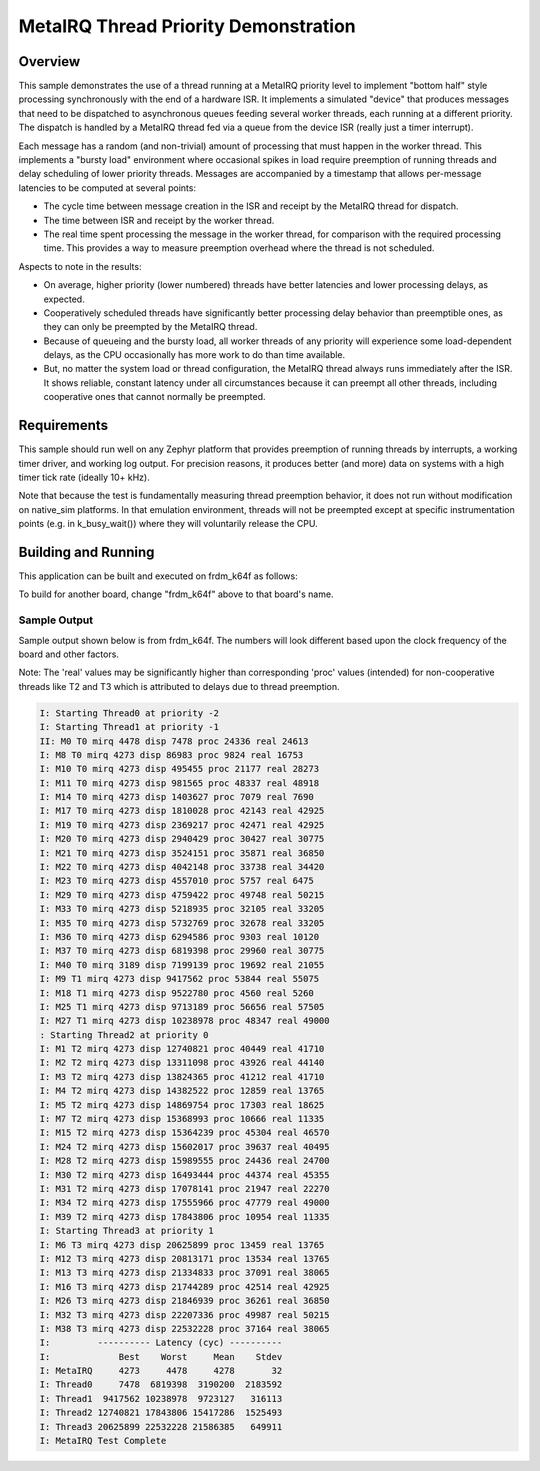 .. _samples_scheduler_metairq_dispatch:

MetaIRQ Thread Priority Demonstration
#####################################

Overview
********

This sample demonstrates the use of a thread running at a MetaIRQ
priority level to implement "bottom half" style processing
synchronously with the end of a hardware ISR.  It implements a
simulated "device" that produces messages that need to be dispatched
to asynchronous queues feeding several worker threads, each running at
a different priority.  The dispatch is handled by a MetaIRQ thread fed
via a queue from the device ISR (really just a timer interrupt).

Each message has a random (and non-trivial) amount of processing that
must happen in the worker thread.  This implements a "bursty load"
environment where occasional spikes in load require preemption of
running threads and delay scheduling of lower priority threads.
Messages are accompanied by a timestamp that allows per-message
latencies to be computed at several points:

* The cycle time between message creation in the ISR and receipt by
  the MetaIRQ thread for dispatch.

* The time between ISR and receipt by the worker thread.

* The real time spent processing the message in the worker thread, for
  comparison with the required processing time.  This provides a way
  to measure preemption overhead where the thread is not scheduled.

Aspects to note in the results:

* On average, higher priority (lower numbered) threads have better
  latencies and lower processing delays, as expected.

* Cooperatively scheduled threads have significantly better processing
  delay behavior than preemptible ones, as they can only be preempted
  by the MetaIRQ thread.

* Because of queueing and the bursty load, all worker threads of any
  priority will experience some load-dependent delays, as the CPU
  occasionally has more work to do than time available.

* But, no matter the system load or thread configuration, the MetaIRQ
  thread always runs immediately after the ISR.  It shows reliable,
  constant latency under all circumstances because it can preempt all
  other threads, including cooperative ones that cannot normally be
  preempted.

Requirements
************

This sample should run well on any Zephyr platform that provides
preemption of running threads by interrupts, a working timer driver,
and working log output.  For precision reasons, it produces better
(and more) data on systems with a high timer tick rate (ideally 10+
kHz).

Note that because the test is fundamentally measuring thread
preemption behavior, it does not run without modification on
native_sim platforms. In that emulation environment, threads will
not be preempted except at specific instrumentation points (e.g. in
k_busy_wait()) where they will voluntarily release the CPU.

Building and Running
********************

This application can be built and executed on frdm_k64f as follows:

.. zephyr-app-commands::
   :zephyr-app: samples/kernel/metairq_dispatch
   :board: frdm_k64f
   :goals: build flash
   :compact:

To build for another board, change "frdm_k64f" above to that board's name.

Sample Output
=============

Sample output shown below is from frdm_k64f. The numbers will
look different based upon the clock frequency of the board and other
factors.

Note: The 'real' values may be significantly higher than corresponding 'proc' values
(intended) for non-cooperative threads like T2 and T3 which is attributed to delays
due to thread preemption.


.. code-block:: console

   I: Starting Thread0 at priority -2
   I: Starting Thread1 at priority -1
   II: M0 T0 mirq 4478 disp 7478 proc 24336 real 24613
   I: M8 T0 mirq 4273 disp 86983 proc 9824 real 16753
   I: M10 T0 mirq 4273 disp 495455 proc 21177 real 28273
   I: M11 T0 mirq 4273 disp 981565 proc 48337 real 48918
   I: M14 T0 mirq 4273 disp 1403627 proc 7079 real 7690
   I: M17 T0 mirq 4273 disp 1810028 proc 42143 real 42925
   I: M19 T0 mirq 4273 disp 2369217 proc 42471 real 42925
   I: M20 T0 mirq 4273 disp 2940429 proc 30427 real 30775
   I: M21 T0 mirq 4273 disp 3524151 proc 35871 real 36850
   I: M22 T0 mirq 4273 disp 4042148 proc 33738 real 34420
   I: M23 T0 mirq 4273 disp 4557010 proc 5757 real 6475
   I: M29 T0 mirq 4273 disp 4759422 proc 49748 real 50215
   I: M33 T0 mirq 4273 disp 5218935 proc 32105 real 33205
   I: M35 T0 mirq 4273 disp 5732769 proc 32678 real 33205
   I: M36 T0 mirq 4273 disp 6294586 proc 9303 real 10120
   I: M37 T0 mirq 4273 disp 6819398 proc 29960 real 30775
   I: M40 T0 mirq 3189 disp 7199139 proc 19692 real 21055
   I: M9 T1 mirq 4273 disp 9417562 proc 53844 real 55075
   I: M18 T1 mirq 4273 disp 9522780 proc 4560 real 5260
   I: M25 T1 mirq 4273 disp 9713189 proc 56656 real 57505
   I: M27 T1 mirq 4273 disp 10238978 proc 48347 real 49000
   : Starting Thread2 at priority 0
   I: M1 T2 mirq 4273 disp 12740821 proc 40449 real 41710
   I: M2 T2 mirq 4273 disp 13311098 proc 43926 real 44140
   I: M3 T2 mirq 4273 disp 13824365 proc 41212 real 41710
   I: M4 T2 mirq 4273 disp 14382522 proc 12859 real 13765
   I: M5 T2 mirq 4273 disp 14869754 proc 17303 real 18625
   I: M7 T2 mirq 4273 disp 15368993 proc 10666 real 11335
   I: M15 T2 mirq 4273 disp 15364239 proc 45304 real 46570
   I: M24 T2 mirq 4273 disp 15602017 proc 39637 real 40495
   I: M28 T2 mirq 4273 disp 15989555 proc 24436 real 24700
   I: M30 T2 mirq 4273 disp 16493444 proc 44374 real 45355
   I: M31 T2 mirq 4273 disp 17078141 proc 21947 real 22270
   I: M34 T2 mirq 4273 disp 17555966 proc 47779 real 49000
   I: M39 T2 mirq 4273 disp 17843806 proc 10954 real 11335
   I: Starting Thread3 at priority 1
   I: M6 T3 mirq 4273 disp 20625899 proc 13459 real 13765
   I: M12 T3 mirq 4273 disp 20813171 proc 13534 real 13765
   I: M13 T3 mirq 4273 disp 21334833 proc 37091 real 38065
   I: M16 T3 mirq 4273 disp 21744289 proc 42514 real 42925
   I: M26 T3 mirq 4273 disp 21846939 proc 36261 real 36850
   I: M32 T3 mirq 4273 disp 22207336 proc 49987 real 50215
   I: M38 T3 mirq 4273 disp 22532228 proc 37164 real 38065
   I:         ---------- Latency (cyc) ----------
   I:             Best    Worst     Mean    Stdev
   I: MetaIRQ     4273     4478     4278       32
   I: Thread0     7478  6819398  3190200  2183592
   I: Thread1  9417562 10238978  9723127   316113
   I: Thread2 12740821 17843806 15417286  1525493
   I: Thread3 20625899 22532228 21586385   649911
   I: MetaIRQ Test Complete
